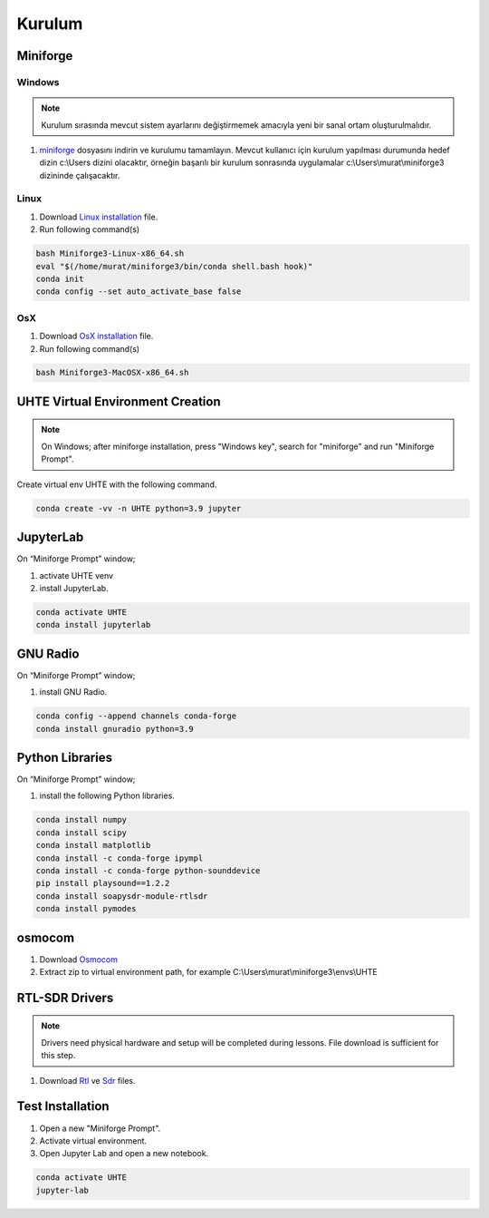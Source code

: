 Kurulum
=====

.. _installation:

Miniforge
------------

Windows
^^^^^^^^


.. note::

   Kurulum sırasında mevcut sistem ayarlarını değiştirmemek amacıyla yeni bir sanal ortam oluşturulmalıdır.

#. `miniforge`_ dosyasını indirin ve kurulumu tamamlayın. Mevcut kullanıcı için kurulum yapılması durumunda hedef dizin c:\\Users dizini olacaktır, örneğin başarılı bir kurulum sonrasında uygulamalar c:\\Users\\murat\\miniforge3 dizininde çalışacaktır.

.. _miniforge: https://github.com/conda-forge/miniforge/releases/latest/download/Miniforge3-Windows-x86_64.exe

Linux
^^^^^^^^

#. Download `Linux installation`_ file.

#. Run following command(s)

.. code-block:: console

   bash Miniforge3-Linux-x86_64.sh
   eval "$(/home/murat/miniforge3/bin/conda shell.bash hook)"
   conda init
   conda config --set auto_activate_base false
.. _linux installation: https://github.com/conda-forge/miniforge/releases/latest/download/Miniforge3-Linux-x86_64.sh


OsX
^^^^^^^^

#. Download `OsX installation`_ file.

#. Run following command(s)

.. code-block:: console

   bash Miniforge3-MacOSX-x86_64.sh

.. _osx installation: https://github.com/conda-forge/miniforge/releases/latest/download/Miniforge3-MacOSX-x86_64.sh

UHTE Virtual Environment Creation
------------

.. note::

   On Windows; after miniforge installation, press "Windows key", search for "miniforge" and run "Miniforge Prompt".
 
Create virtual env UHTE with the following command.


.. code-block:: console

   conda create -vv -n UHTE python=3.9 jupyter


JupyterLab
------------

On “Miniforge Prompt” window;

#. activate UHTE venv
#. install JupyterLab.

.. code-block:: console

   conda activate UHTE
   conda install jupyterlab


GNU Radio
------------

On “Miniforge Prompt” window; 

#. install GNU Radio.

.. code-block:: console

   conda config --append channels conda-forge
   conda install gnuradio python=3.9


Python Libraries
------------

On “Miniforge Prompt” window; 

#. install the following Python libraries.

.. code-block:: console

   conda install numpy
   conda install scipy
   conda install matplotlib
   conda install -c conda-forge ipympl
   conda install -c conda-forge python-sounddevice
   pip install playsound==1.2.2
   conda install soapysdr-module-rtlsdr
   conda install pymodes


osmocom
------------

#. Download `Osmocom`_
#. Extract zip to virtual environment path, for example C:\\Users\\murat\\miniforge3\\envs\\UHTE

.. _osmocom: https://downloads.osmocom.org/binaries/windows/rtl-sdr/rtl-sdr-64bit-20221120.zip

RTL-SDR Drivers
------------

.. note::
   
   Drivers need physical hardware and setup will be completed during lessons. File download is sufficient for this step.
   
#. Download `Rtl`_ ve `Sdr`_ files.
   
.. _rtl: https://github.com/pbatard/libwdi/releases/download/b730/zadig-2.5.exe
.. _sdr: https://airspy.com/?ddownload=3130


Test Installation
------------

#. Open a new "Miniforge Prompt".
#. Activate virtual environment.
#. Open Jupyter Lab and open a new notebook.

.. code-block:: console

   conda activate UHTE
   jupyter-lab

